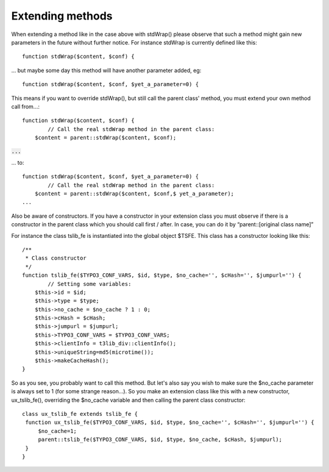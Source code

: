 ﻿

.. ==================================================
.. FOR YOUR INFORMATION
.. --------------------------------------------------
.. -*- coding: utf-8 -*- with BOM.

.. ==================================================
.. DEFINE SOME TEXTROLES
.. --------------------------------------------------
.. role::   underline
.. role::   typoscript(code)
.. role::   ts(typoscript)
   :class:  typoscript
.. role::   php(code)


Extending methods
^^^^^^^^^^^^^^^^^

When extending a method like in the case above with stdWrap() please
observe that such a method might gain new parameters in the future
without further notice. For instance stdWrap is currently defined like
this:

::

      function stdWrap($content, $conf) {

... but maybe some day this method will have another parameter added,
eg:

::

      function stdWrap($content, $conf, $yet_a_parameter=0) {

This means if you want to override stdWrap(), but still call the
parent class' method, you must extend your own method call from...:

::

       function stdWrap($content, $conf) {
               // Call the real stdWrap method in the parent class:
           $content = parent::stdWrap($content, $conf);

:code:`...`

... to:

::

       function stdWrap($content, $conf, $yet_a_parameter=0) {
               // Call the real stdWrap method in the parent class:
           $content = parent::stdWrap($content, $conf,$ yet_a_parameter);
       ...
   

Also be aware of constructors. If you have a constructor in your
extension class you must observe if there is a constructor in the
parent class which you should call first / after. In case, you can do
it by “parent::[original class name]”

For instance the class tslib\_fe is instantiated into the global
object $TSFE. This class has a constructor looking like this:

::

   /** 
    * Class constructor
    */
   function tslib_fe($TYPO3_CONF_VARS, $id, $type, $no_cache='', $cHash='', $jumpurl='') {
           // Setting some variables:
       $this->id = $id;
       $this->type = $type;
       $this->no_cache = $no_cache ? 1 : 0;
       $this->cHash = $cHash;
       $this->jumpurl = $jumpurl;
       $this->TYPO3_CONF_VARS = $TYPO3_CONF_VARS;
       $this->clientInfo = t3lib_div::clientInfo();
       $this->uniqueString=md5(microtime());
       $this->makeCacheHash();
   }

So as you see, you probably want to call this method. But let's also
say you wish to make sure the $no\_cache parameter is always set to 1
(for some strange reason...). So you make an extension class like this
with a new constructor, ux\_tslib\_fe(), overriding the $no\_cache
variable and then calling the parent class constructor:

::

   class ux_tslib_fe extends tslib_fe {
    function ux_tslib_fe($TYPO3_CONF_VARS, $id, $type, $no_cache='', $cHash='', $jumpurl='') {
        $no_cache=1;
        parent::tslib_fe($TYPO3_CONF_VARS, $id, $type, $no_cache, $cHash, $jumpurl);
    }
   }

